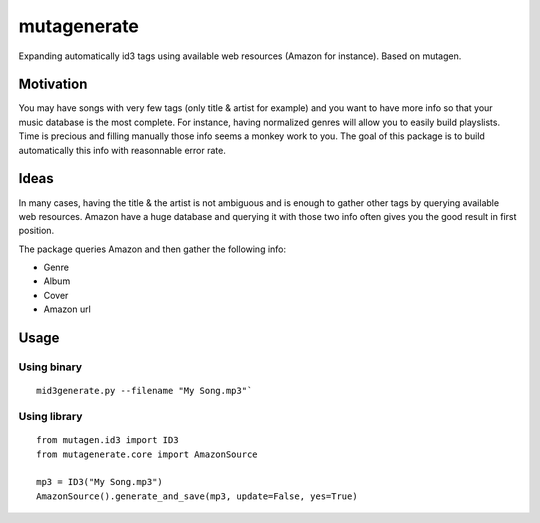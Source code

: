 mutagenerate
============

Expanding automatically id3 tags using available web resources (Amazon
for instance). Based on mutagen.

Motivation
----------

You may have songs with very few tags (only title & artist for example)
and you want to have more info so that your music database is the most
complete. For instance, having normalized genres will allow you to
easily build playslists. Time is precious and filling manually those
info seems a monkey work to you. The goal of this package is to build
automatically this info with reasonnable error rate.

Ideas
-----

In many cases, having the title & the artist is not ambiguous and is
enough to gather other tags by querying available web resources. Amazon
have a huge database and querying it with those two info often gives you
the good result in first position.

The package queries Amazon and then gather the following info:

-  Genre
-  Album
-  Cover
-  Amazon url

Usage
-----

Using binary
~~~~~~~~~~~~

::

    mid3generate.py --filename "My Song.mp3"`

Using library
~~~~~~~~~~~~~

::

    from mutagen.id3 import ID3
    from mutagenerate.core import AmazonSource

    mp3 = ID3("My Song.mp3")
    AmazonSource().generate_and_save(mp3, update=False, yes=True)

